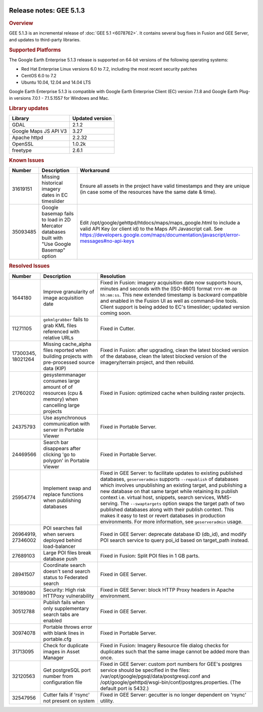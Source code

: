 |Google logo|

========================
Release notes: GEE 5.1.3
========================

.. container::

   .. container:: content

      .. rubric:: Overview
      
      GEE 5.1.3 is an incremental release of :doc:`GEE
      5.1 <6078762>`. It contains several bug fixes in
      Fusion and GEE Server, and updates to third-party libraries.
      
      .. rubric:: Supported Platforms

      The Google Earth Enterprise 5.1.3 release is supported on 64-bit
      versions of the following operating systems:

      -  Red Hat Enterprise Linux versions 6.0 to 7.2, including the
         most recent security patches
      -  CentOS 6.0 to 7.2
      -  Ubuntu 10.04, 12.04 and 14.04 LTS

      Google Earth Enterprise 5.1.3 is compatible with Google Earth
      Enterprise Client (EC) version 7.1.8 and Google Earth Plug-in
      versions 7.0.1 - 7.1.5.1557 for Windows and Mac.

      .. rubric:: Library updates

      ===================== ===============
      Library               Updated version
      ===================== ===============
      GDAL                  2.1.2
      Google Maps JS API V3 3.27
      Apache httpd          2.2.32
      OpenSSL               1.0.2k
      freetype              2.6.1
      ===================== ===============

      .. rubric:: Known Issues

      ======== ============================================================================================ ===========================================================================================================================================================================================================================
      Number   Description                                                                                  Workaround
      ======== ============================================================================================ ===========================================================================================================================================================================================================================
      31619151 Missing historical imagery dates in EC timeslider                                            Ensure all assets in the project have valid timestamps and they are unique (in case some of the resources have the same date & time).
      35093485 Google basemap fails to load in 2D Mercator databases built with "Use Google Basemap" option Edit /opt/google/gehttpd/htdocs/maps/maps_google.html to include a valid API Key (or client id) to the Maps API Javascript call. See https://developers.google.com/maps/documentation/javascript/error-messages#no-api-keys
      ======== ============================================================================================ ===========================================================================================================================================================================================================================

      .. rubric:: Resolved Issues

      ================== =================================================================================================== ==================================================================================================================================================================================================================================================================================================================================================================================================================================================================================================================================================================================
      Number             Description                                                                                         Resolution
      ================== =================================================================================================== ==================================================================================================================================================================================================================================================================================================================================================================================================================================================================================================================================================================================
      1644180            Improve granularity of image acquisition date                                                       Fixed in Fusion: imagery acquisition date now supports hours, minutes and seconds with the (ISO-8601) format ``YYYY-MM-DD hh:mm:ss``. This new extended timestamp is backward compatible and enabled in the Fusion UI as well as command-line tools. Client support is being added to EC's timeslider; updated version coming soon.
      11271105           ``gekmlgrabber`` fails to grab KML files referenced with relative URLs                              Fixed in Cutter.
      17300345, 18021264 Missing cache_alpha files reported when building projects with pre-processed source data (KIP)      Fixed in Fusion: after upgrading, clean the latest blocked version of the database, clean the latest blocked version of the imagery/terrain project, and then rebuild.
      21760202           gesystemmanager consumes large amount of of resources (cpu & memory) when cancelling large projects Fixed in Fusion: optimized cache when building raster projects.
      24375793           Use asynchronous communication with server in Portable Viewer                                       Fixed in Portable Server.
      24469566           Search bar disappears after clicking 'go to polygon' in Portable Viewer                             Fixed in Portable Server.
      25954774           Implement swap and replace functions when publishing databases                                      Fixed in GEE Server: to facilitate updates to existing published databases, ``geserveradmin`` supports ``--republish`` of databases which involves unpublishing an existing target, and publishing a new database on that same target while retaining its publish context i.e. virtual host, snippets, search services, WMS-serving. The ``--swaptargets`` option swaps the target path of two published databases along with their publish context. This makes it easy to test or revert databases in production environments. For more information, see ``geserveradmin`` usage.
      26964919, 27346002 POI searches fail when servers deployed behind load-balancer                                        Fixed in GEE Server: deprecate database ID (db_id), and modify POI search service to query poi_id based on target_path instead.
      27689103           Large POI files break database push                                                                 Fixed in Fusion: Split POI files in 1 GB parts.
      28941507           Coordinate search doesn't send search status to Federated search                                    Fixed in GEE Server.
      30189080           Security: High risk HTTPoxy vulnerability                                                           Fixed in GEE Server: block HTTP Proxy headers in Apache environment.
      30512788           Publish fails when only supplementary search tabs are enabled                                       Fixed in GEE Server.
      30974078           Portable throws error with blank lines in portable.cfg                                              Fixed in Portable Server.
      31713095           Check for duplicate images in Asset Manager                                                         Fixed in Fusion: Imagery Resource file dialog checks for duplicates such that the same image cannot be added more than once.
      32120563           Get postgreSQL port number from configuration file                                                  Fixed in GEE Server: custom port numbers for GEE's postgres service should be specified in the files: /var/opt/google/pgsql/data/postgresql.conf and /opt/google/gehttpd/wsgi-bin/conf/postgres.properties. (The default port is 5432.)
      32547956           Cutter fails if 'rsync' not present on system                                                       Fixed in GEE Server: gecutter is no longer dependent on 'rsync' utility.
      ================== =================================================================================================== ==================================================================================================================================================================================================================================================================================================================================================================================================================================================================================================================================================================================

.. |Google logo| image:: ../../art/common/googlelogo_color_260x88dp.png
   :width: 130px
   :height: 44px
